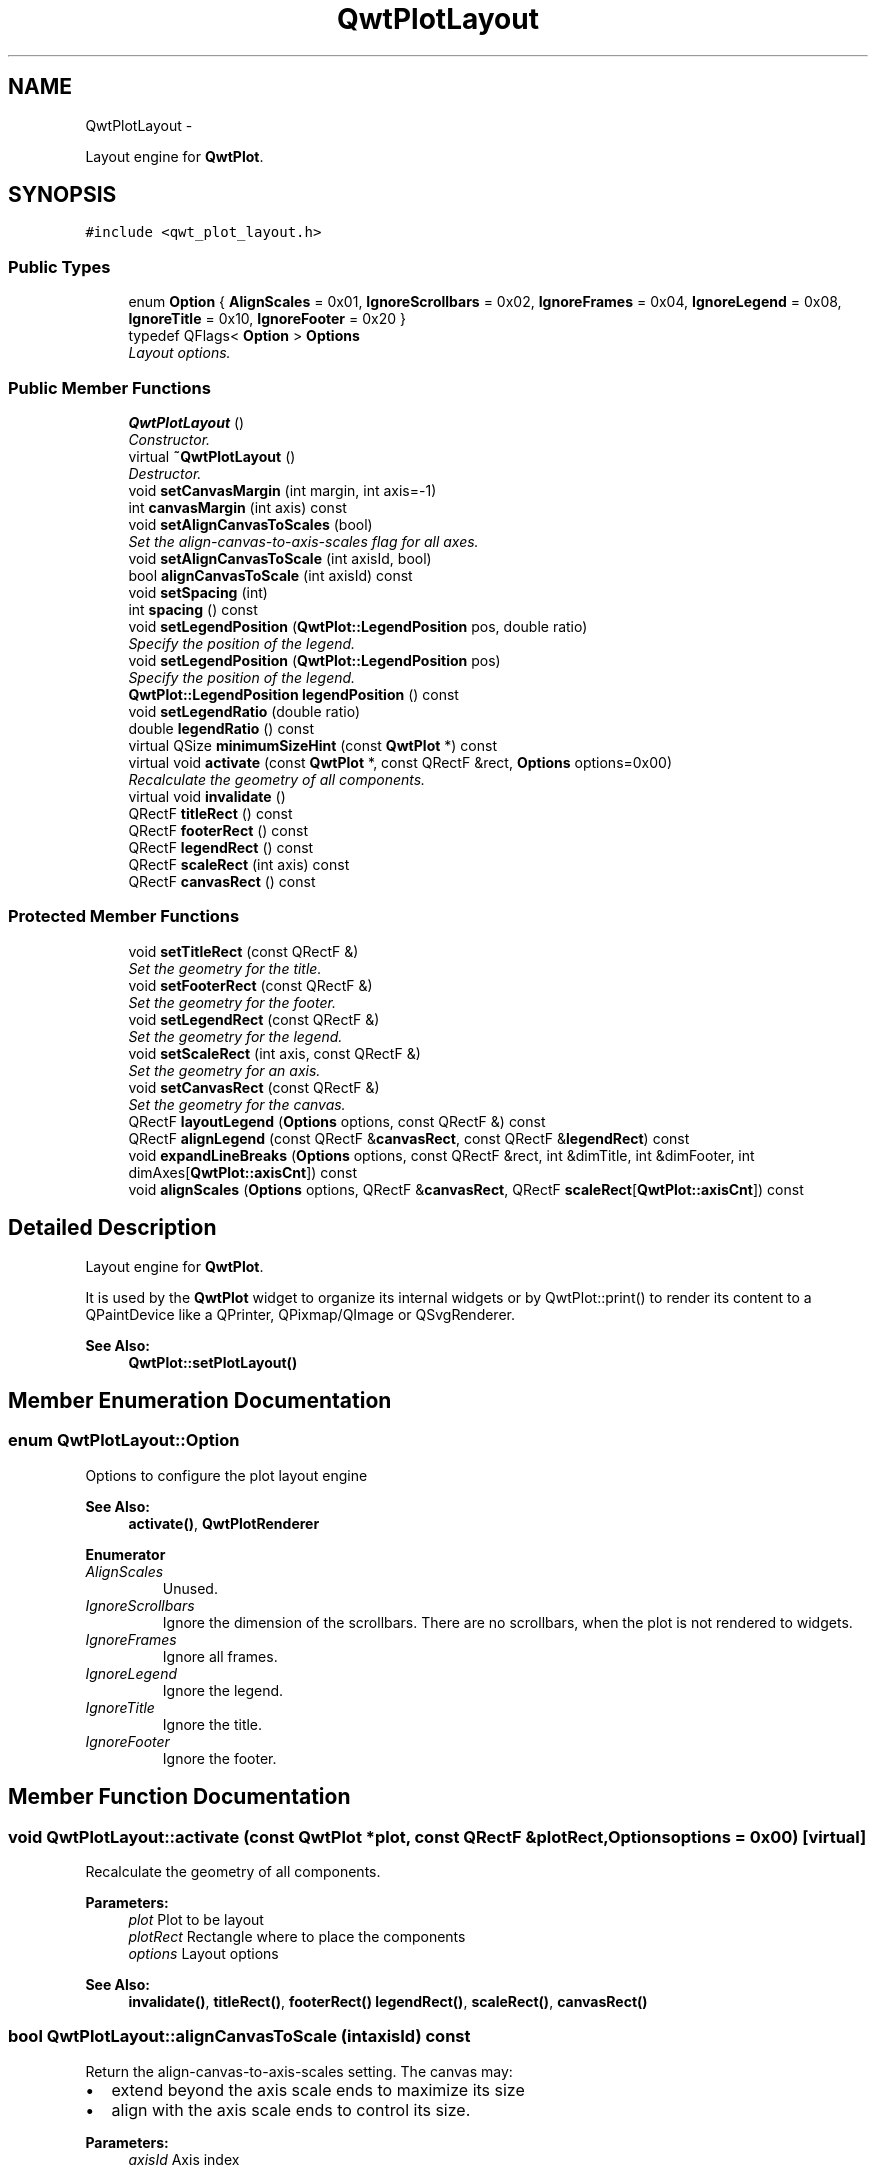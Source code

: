 .TH "QwtPlotLayout" 3 "Thu Dec 11 2014" "Version 6.1.2" "Qwt User's Guide" \" -*- nroff -*-
.ad l
.nh
.SH NAME
QwtPlotLayout \- 
.PP
Layout engine for \fBQwtPlot\fP\&.  

.SH SYNOPSIS
.br
.PP
.PP
\fC#include <qwt_plot_layout\&.h>\fP
.SS "Public Types"

.in +1c
.ti -1c
.RI "enum \fBOption\fP { \fBAlignScales\fP = 0x01, \fBIgnoreScrollbars\fP = 0x02, \fBIgnoreFrames\fP = 0x04, \fBIgnoreLegend\fP = 0x08, \fBIgnoreTitle\fP = 0x10, \fBIgnoreFooter\fP = 0x20 }"
.br
.ti -1c
.RI "typedef QFlags< \fBOption\fP > \fBOptions\fP"
.br
.RI "\fILayout options\&. \fP"
.in -1c
.SS "Public Member Functions"

.in +1c
.ti -1c
.RI "\fBQwtPlotLayout\fP ()"
.br
.RI "\fIConstructor\&. \fP"
.ti -1c
.RI "virtual \fB~QwtPlotLayout\fP ()"
.br
.RI "\fIDestructor\&. \fP"
.ti -1c
.RI "void \fBsetCanvasMargin\fP (int margin, int axis=-1)"
.br
.ti -1c
.RI "int \fBcanvasMargin\fP (int axis) const "
.br
.ti -1c
.RI "void \fBsetAlignCanvasToScales\fP (bool)"
.br
.RI "\fISet the align-canvas-to-axis-scales flag for all axes\&. \fP"
.ti -1c
.RI "void \fBsetAlignCanvasToScale\fP (int axisId, bool)"
.br
.ti -1c
.RI "bool \fBalignCanvasToScale\fP (int axisId) const "
.br
.ti -1c
.RI "void \fBsetSpacing\fP (int)"
.br
.ti -1c
.RI "int \fBspacing\fP () const "
.br
.ti -1c
.RI "void \fBsetLegendPosition\fP (\fBQwtPlot::LegendPosition\fP pos, double ratio)"
.br
.RI "\fISpecify the position of the legend\&. \fP"
.ti -1c
.RI "void \fBsetLegendPosition\fP (\fBQwtPlot::LegendPosition\fP pos)"
.br
.RI "\fISpecify the position of the legend\&. \fP"
.ti -1c
.RI "\fBQwtPlot::LegendPosition\fP \fBlegendPosition\fP () const "
.br
.ti -1c
.RI "void \fBsetLegendRatio\fP (double ratio)"
.br
.ti -1c
.RI "double \fBlegendRatio\fP () const "
.br
.ti -1c
.RI "virtual QSize \fBminimumSizeHint\fP (const \fBQwtPlot\fP *) const "
.br
.ti -1c
.RI "virtual void \fBactivate\fP (const \fBQwtPlot\fP *, const QRectF &rect, \fBOptions\fP options=0x00)"
.br
.RI "\fIRecalculate the geometry of all components\&. \fP"
.ti -1c
.RI "virtual void \fBinvalidate\fP ()"
.br
.ti -1c
.RI "QRectF \fBtitleRect\fP () const "
.br
.ti -1c
.RI "QRectF \fBfooterRect\fP () const "
.br
.ti -1c
.RI "QRectF \fBlegendRect\fP () const "
.br
.ti -1c
.RI "QRectF \fBscaleRect\fP (int axis) const "
.br
.ti -1c
.RI "QRectF \fBcanvasRect\fP () const "
.br
.in -1c
.SS "Protected Member Functions"

.in +1c
.ti -1c
.RI "void \fBsetTitleRect\fP (const QRectF &)"
.br
.RI "\fISet the geometry for the title\&. \fP"
.ti -1c
.RI "void \fBsetFooterRect\fP (const QRectF &)"
.br
.RI "\fISet the geometry for the footer\&. \fP"
.ti -1c
.RI "void \fBsetLegendRect\fP (const QRectF &)"
.br
.RI "\fISet the geometry for the legend\&. \fP"
.ti -1c
.RI "void \fBsetScaleRect\fP (int axis, const QRectF &)"
.br
.RI "\fISet the geometry for an axis\&. \fP"
.ti -1c
.RI "void \fBsetCanvasRect\fP (const QRectF &)"
.br
.RI "\fISet the geometry for the canvas\&. \fP"
.ti -1c
.RI "QRectF \fBlayoutLegend\fP (\fBOptions\fP options, const QRectF &) const "
.br
.ti -1c
.RI "QRectF \fBalignLegend\fP (const QRectF &\fBcanvasRect\fP, const QRectF &\fBlegendRect\fP) const "
.br
.ti -1c
.RI "void \fBexpandLineBreaks\fP (\fBOptions\fP options, const QRectF &rect, int &dimTitle, int &dimFooter, int dimAxes[\fBQwtPlot::axisCnt\fP]) const "
.br
.ti -1c
.RI "void \fBalignScales\fP (\fBOptions\fP options, QRectF &\fBcanvasRect\fP, QRectF \fBscaleRect\fP[\fBQwtPlot::axisCnt\fP]) const "
.br
.in -1c
.SH "Detailed Description"
.PP 
Layout engine for \fBQwtPlot\fP\&. 

It is used by the \fBQwtPlot\fP widget to organize its internal widgets or by QwtPlot::print() to render its content to a QPaintDevice like a QPrinter, QPixmap/QImage or QSvgRenderer\&.
.PP
\fBSee Also:\fP
.RS 4
\fBQwtPlot::setPlotLayout()\fP 
.RE
.PP

.SH "Member Enumeration Documentation"
.PP 
.SS "enum \fBQwtPlotLayout::Option\fP"
Options to configure the plot layout engine 
.PP
\fBSee Also:\fP
.RS 4
\fBactivate()\fP, \fBQwtPlotRenderer\fP 
.RE
.PP

.PP
\fBEnumerator\fP
.in +1c
.TP
\fB\fIAlignScales \fP\fP
Unused\&. 
.TP
\fB\fIIgnoreScrollbars \fP\fP
Ignore the dimension of the scrollbars\&. There are no scrollbars, when the plot is not rendered to widgets\&. 
.TP
\fB\fIIgnoreFrames \fP\fP
Ignore all frames\&. 
.TP
\fB\fIIgnoreLegend \fP\fP
Ignore the legend\&. 
.TP
\fB\fIIgnoreTitle \fP\fP
Ignore the title\&. 
.TP
\fB\fIIgnoreFooter \fP\fP
Ignore the footer\&. 
.SH "Member Function Documentation"
.PP 
.SS "void QwtPlotLayout::activate (const \fBQwtPlot\fP *plot, const QRectF &plotRect, \fBOptions\fPoptions = \fC0x00\fP)\fC [virtual]\fP"

.PP
Recalculate the geometry of all components\&. 
.PP
\fBParameters:\fP
.RS 4
\fIplot\fP Plot to be layout 
.br
\fIplotRect\fP Rectangle where to place the components 
.br
\fIoptions\fP Layout options
.RE
.PP
\fBSee Also:\fP
.RS 4
\fBinvalidate()\fP, \fBtitleRect()\fP, \fBfooterRect()\fP \fBlegendRect()\fP, \fBscaleRect()\fP, \fBcanvasRect()\fP 
.RE
.PP

.SS "bool QwtPlotLayout::alignCanvasToScale (intaxisId) const"
Return the align-canvas-to-axis-scales setting\&. The canvas may:
.IP "\(bu" 2
extend beyond the axis scale ends to maximize its size
.IP "\(bu" 2
align with the axis scale ends to control its size\&.
.PP
.PP
\fBParameters:\fP
.RS 4
\fIaxisId\fP Axis index 
.RE
.PP
\fBReturns:\fP
.RS 4
align-canvas-to-axis-scales setting 
.RE
.PP
\fBSee Also:\fP
.RS 4
\fBsetAlignCanvasToScale()\fP, \fBsetAlignCanvasToScale()\fP, \fBsetCanvasMargin()\fP 
.RE
.PP

.SS "QRectF QwtPlotLayout::alignLegend (const QRectF &canvasRect, const QRectF &legendRect) const\fC [protected]\fP"
Align the legend to the canvas
.PP
\fBParameters:\fP
.RS 4
\fIcanvasRect\fP Geometry of the canvas 
.br
\fIlegendRect\fP Maximum geometry for the legend
.RE
.PP
\fBReturns:\fP
.RS 4
Geometry for the aligned legend 
.RE
.PP

.SS "void QwtPlotLayout::alignScales (\fBOptions\fPoptions, QRectF &canvasRect, QRectFscaleRect[QwtPlot::axisCnt]) const\fC [protected]\fP"
Align the ticks of the axis to the canvas borders using the empty corners\&.
.PP
\fBParameters:\fP
.RS 4
\fIoptions\fP Layout options 
.br
\fIcanvasRect\fP Geometry of the canvas ( IN/OUT ) 
.br
\fIscaleRect\fP Geometries of the scales ( IN/OUT )
.RE
.PP
\fBSee Also:\fP
.RS 4
\fBOptions\fP 
.RE
.PP

.SS "int QwtPlotLayout::canvasMargin (intaxisId) const"

.PP
\fBParameters:\fP
.RS 4
\fIaxisId\fP Axis index 
.RE
.PP
\fBReturns:\fP
.RS 4
Margin around the scale tick borders 
.RE
.PP
\fBSee Also:\fP
.RS 4
\fBsetCanvasMargin()\fP 
.RE
.PP

.SS "QRectF QwtPlotLayout::canvasRect () const"

.PP
\fBReturns:\fP
.RS 4
Geometry for the canvas 
.RE
.PP
\fBSee Also:\fP
.RS 4
\fBactivate()\fP, \fBinvalidate()\fP 
.RE
.PP

.SS "void QwtPlotLayout::expandLineBreaks (\fBOptions\fPoptions, const QRectF &rect, int &dimTitle, int &dimFooter, intdimAxis[QwtPlot::axisCnt]) const\fC [protected]\fP"
Expand all line breaks in text labels, and calculate the height of their widgets in orientation of the text\&.
.PP
\fBParameters:\fP
.RS 4
\fIoptions\fP Options how to layout the legend 
.br
\fIrect\fP Bounding rectangle for title, footer, axes and canvas\&. 
.br
\fIdimTitle\fP Expanded height of the title widget 
.br
\fIdimFooter\fP Expanded height of the footer widget 
.br
\fIdimAxis\fP Expanded heights of the axis in axis orientation\&.
.RE
.PP
\fBSee Also:\fP
.RS 4
\fBOptions\fP 
.RE
.PP

.SS "QRectF QwtPlotLayout::footerRect () const"

.PP
\fBReturns:\fP
.RS 4
Geometry for the footer 
.RE
.PP
\fBSee Also:\fP
.RS 4
\fBactivate()\fP, \fBinvalidate()\fP 
.RE
.PP

.SS "void QwtPlotLayout::invalidate ()\fC [virtual]\fP"
Invalidate the geometry of all components\&. 
.PP
\fBSee Also:\fP
.RS 4
\fBactivate()\fP 
.RE
.PP

.SS "QRectF QwtPlotLayout::layoutLegend (\fBOptions\fPoptions, const QRectF &rect) const\fC [protected]\fP"
Find the geometry for the legend
.PP
\fBParameters:\fP
.RS 4
\fIoptions\fP Options how to layout the legend 
.br
\fIrect\fP Rectangle where to place the legend
.RE
.PP
\fBReturns:\fP
.RS 4
Geometry for the legend 
.RE
.PP
\fBSee Also:\fP
.RS 4
\fBOptions\fP 
.RE
.PP

.SS "\fBQwtPlot::LegendPosition\fP QwtPlotLayout::legendPosition () const"

.PP
\fBReturns:\fP
.RS 4
Position of the legend 
.RE
.PP
\fBSee Also:\fP
.RS 4
\fBsetLegendPosition()\fP, QwtPlot::setLegendPosition(), QwtPlot::legendPosition() 
.RE
.PP

.SS "double QwtPlotLayout::legendRatio () const"

.PP
\fBReturns:\fP
.RS 4
The relative size of the legend in the plot\&. 
.RE
.PP
\fBSee Also:\fP
.RS 4
\fBsetLegendPosition()\fP 
.RE
.PP

.SS "QRectF QwtPlotLayout::legendRect () const"

.PP
\fBReturns:\fP
.RS 4
Geometry for the legend 
.RE
.PP
\fBSee Also:\fP
.RS 4
\fBactivate()\fP, \fBinvalidate()\fP 
.RE
.PP

.SS "QSize QwtPlotLayout::minimumSizeHint (const \fBQwtPlot\fP *plot) const\fC [virtual]\fP"

.PP
\fBReturns:\fP
.RS 4
Minimum size hint 
.RE
.PP
\fBParameters:\fP
.RS 4
\fIplot\fP Plot widget
.RE
.PP
\fBSee Also:\fP
.RS 4
\fBQwtPlot::minimumSizeHint()\fP 
.RE
.PP

.SS "QRectF QwtPlotLayout::scaleRect (intaxis) const"

.PP
\fBParameters:\fP
.RS 4
\fIaxis\fP Axis index 
.RE
.PP
\fBReturns:\fP
.RS 4
Geometry for the scale 
.RE
.PP
\fBSee Also:\fP
.RS 4
\fBactivate()\fP, \fBinvalidate()\fP 
.RE
.PP

.SS "void QwtPlotLayout::setAlignCanvasToScale (intaxisId, boolon)"
Change the align-canvas-to-axis-scales setting\&. The canvas may:
.PP
.IP "\(bu" 2
extend beyond the axis scale ends to maximize its size,
.IP "\(bu" 2
align with the axis scale ends to control its size\&.
.PP
.PP
The axisId parameter is somehow confusing as it identifies a border of the plot and not the axes, that are aligned\&. F\&.e when \fBQwtPlot::yLeft\fP is set, the left end of the the x-axes ( \fBQwtPlot::xTop\fP, \fBQwtPlot::xBottom\fP ) is aligned\&.
.PP
\fBParameters:\fP
.RS 4
\fIaxisId\fP Axis index 
.br
\fIon\fP New align-canvas-to-axis-scales setting
.RE
.PP
\fBSee Also:\fP
.RS 4
\fBsetCanvasMargin()\fP, \fBalignCanvasToScale()\fP, \fBsetAlignCanvasToScales()\fP 
.RE
.PP
\fBWarning:\fP
.RS 4
In case of on == true \fBcanvasMargin()\fP will have no effect 
.RE
.PP

.SS "void QwtPlotLayout::setAlignCanvasToScales (boolon)"

.PP
Set the align-canvas-to-axis-scales flag for all axes\&. 
.PP
\fBParameters:\fP
.RS 4
\fIon\fP True/False 
.RE
.PP
\fBSee Also:\fP
.RS 4
\fBsetAlignCanvasToScale()\fP, \fBalignCanvasToScale()\fP 
.RE
.PP

.SS "void QwtPlotLayout::setCanvasMargin (intmargin, intaxis = \fC-1\fP)"
Change a margin of the canvas\&. The margin is the space above/below the scale ticks\&. A negative margin will be set to -1, excluding the borders of the scales\&.
.PP
\fBParameters:\fP
.RS 4
\fImargin\fP New margin 
.br
\fIaxis\fP One of \fBQwtPlot::Axis\fP\&. Specifies where the position of the margin\&. -1 means margin at all borders\&. 
.RE
.PP
\fBSee Also:\fP
.RS 4
\fBcanvasMargin()\fP
.RE
.PP
\fBWarning:\fP
.RS 4
The margin will have no effect when \fBalignCanvasToScale()\fP is true 
.RE
.PP

.SS "void QwtPlotLayout::setCanvasRect (const QRectF &rect)\fC [protected]\fP"

.PP
Set the geometry for the canvas\&. This method is intended to be used from derived layouts overloading \fBactivate()\fP
.PP
\fBSee Also:\fP
.RS 4
\fBcanvasRect()\fP, \fBactivate()\fP 
.RE
.PP

.SS "void QwtPlotLayout::setFooterRect (const QRectF &rect)\fC [protected]\fP"

.PP
Set the geometry for the footer\&. This method is intended to be used from derived layouts overloading \fBactivate()\fP
.PP
\fBSee Also:\fP
.RS 4
\fBfooterRect()\fP, \fBactivate()\fP 
.RE
.PP

.SS "void QwtPlotLayout::setLegendPosition (\fBQwtPlot::LegendPosition\fPpos, doubleratio)"

.PP
Specify the position of the legend\&. 
.PP
\fBParameters:\fP
.RS 4
\fIpos\fP The legend's position\&. 
.br
\fIratio\fP Ratio between legend and the bounding rectangle of title, footer, canvas and axes\&. The legend will be shrunk if it would need more space than the given ratio\&. The ratio is limited to ]0\&.0 \&.\&. 1\&.0]\&. In case of <= 0\&.0 it will be reset to the default ratio\&. The default vertical/horizontal ratio is 0\&.33/0\&.5\&.
.RE
.PP
\fBSee Also:\fP
.RS 4
QwtPlot::setLegendPosition() 
.RE
.PP

.SS "void QwtPlotLayout::setLegendPosition (\fBQwtPlot::LegendPosition\fPpos)"

.PP
Specify the position of the legend\&. 
.PP
\fBParameters:\fP
.RS 4
\fIpos\fP The legend's position\&. Valid values are \fC\fBQwtPlot::LeftLegend\fP\fP, \fC\fBQwtPlot::RightLegend\fP\fP, \fC\fBQwtPlot::TopLegend\fP\fP, \fC\fBQwtPlot::BottomLegend\fP\fP\&.
.RE
.PP
\fBSee Also:\fP
.RS 4
QwtPlot::setLegendPosition() 
.RE
.PP

.SS "void QwtPlotLayout::setLegendRatio (doubleratio)"
Specify the relative size of the legend in the plot 
.PP
\fBParameters:\fP
.RS 4
\fIratio\fP Ratio between legend and the bounding rectangle of title, footer, canvas and axes\&. The legend will be shrunk if it would need more space than the given ratio\&. The ratio is limited to ]0\&.0 \&.\&. 1\&.0]\&. In case of <= 0\&.0 it will be reset to the default ratio\&. The default vertical/horizontal ratio is 0\&.33/0\&.5\&. 
.RE
.PP

.SS "void QwtPlotLayout::setLegendRect (const QRectF &rect)\fC [protected]\fP"

.PP
Set the geometry for the legend\&. This method is intended to be used from derived layouts overloading \fBactivate()\fP
.PP
\fBParameters:\fP
.RS 4
\fIrect\fP Rectangle for the legend
.RE
.PP
\fBSee Also:\fP
.RS 4
\fBlegendRect()\fP, \fBactivate()\fP 
.RE
.PP

.SS "void QwtPlotLayout::setScaleRect (intaxis, const QRectF &rect)\fC [protected]\fP"

.PP
Set the geometry for an axis\&. This method is intended to be used from derived layouts overloading \fBactivate()\fP
.PP
\fBParameters:\fP
.RS 4
\fIaxis\fP Axis index 
.br
\fIrect\fP Rectangle for the scale
.RE
.PP
\fBSee Also:\fP
.RS 4
\fBscaleRect()\fP, \fBactivate()\fP 
.RE
.PP

.SS "void QwtPlotLayout::setSpacing (intspacing)"
Change the spacing of the plot\&. The spacing is the distance between the plot components\&.
.PP
\fBParameters:\fP
.RS 4
\fIspacing\fP New spacing 
.RE
.PP
\fBSee Also:\fP
.RS 4
\fBsetCanvasMargin()\fP, \fBspacing()\fP 
.RE
.PP

.SS "void QwtPlotLayout::setTitleRect (const QRectF &rect)\fC [protected]\fP"

.PP
Set the geometry for the title\&. This method is intended to be used from derived layouts overloading \fBactivate()\fP
.PP
\fBSee Also:\fP
.RS 4
\fBtitleRect()\fP, \fBactivate()\fP 
.RE
.PP

.SS "int QwtPlotLayout::spacing () const"

.PP
\fBReturns:\fP
.RS 4
Spacing 
.RE
.PP
\fBSee Also:\fP
.RS 4
margin(), \fBsetSpacing()\fP 
.RE
.PP

.SS "QRectF QwtPlotLayout::titleRect () const"

.PP
\fBReturns:\fP
.RS 4
Geometry for the title 
.RE
.PP
\fBSee Also:\fP
.RS 4
\fBactivate()\fP, \fBinvalidate()\fP 
.RE
.PP


.SH "Author"
.PP 
Generated automatically by Doxygen for Qwt User's Guide from the source code\&.
